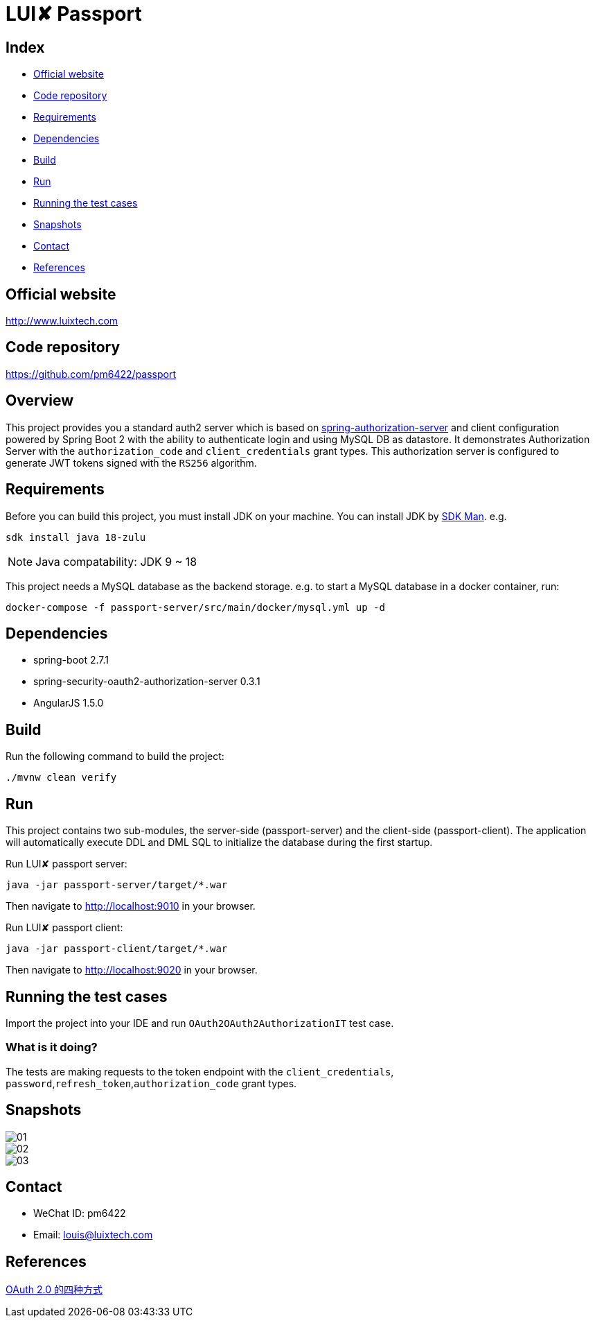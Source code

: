 = LUI️✘ Passport

[[index]]
== Index

* <<website, Official website>>
* <<repository, Code repository>>
* <<requirements, Requirements>>
* <<dependencies, Dependencies>>
* <<build, Build>>
* <<run, Run>>
* <<running-the-test-cases, Running the test cases>>
* <<snapshots, Snapshots>>
* <<contact, Contact>>
* <<references, References>>

[[website]]
== Official website
http://www.luixtech.com

[[repository]]
== Code repository
https://github.com/pm6422/passport

[[overview]]
== Overview
This project provides you a standard auth2 server which is based on https://spring.io/projects/spring-authorization-server[spring-authorization-server] and client configuration powered by Spring Boot 2 with the ability to authenticate login and using MySQL DB as datastore.
It demonstrates Authorization Server with the `authorization_code` and `client_credentials` grant types. This authorization server is configured to generate JWT tokens signed with the `RS256` algorithm.

[[requirements]]
== Requirements
Before you can build this project, you must install JDK on your machine. You can install JDK by https://sdkman.io/install[SDK Man]. e.g.
```bash
sdk install java 18-zulu
```
NOTE: Java compatability: JDK 9 ~ 18

This project needs a MySQL database as the backend storage. e.g. to start a MySQL database in a docker container, run:

```bash
docker-compose -f passport-server/src/main/docker/mysql.yml up -d
```

[[dependencies]]
== Dependencies
- spring-boot 2.7.1
- spring-security-oauth2-authorization-server 0.3.1
- AngularJS 1.5.0

[[build]]
== Build

Run the following command to build the project:

```
./mvnw clean verify
```

[[run]]
== Run
This project contains two sub-modules, the server-side (passport-server) and the client-side (passport-client). The application will automatically execute DDL and DML SQL to initialize the database during the first startup.

Run LUI️✘ passport server:

```bash
java -jar passport-server/target/*.war
```

Then navigate to http://localhost:9010[http://localhost:9010] in your browser.

Run LUI️✘ passport client:

```bash
java -jar passport-client/target/*.war
```

Then navigate to http://localhost:9020[http://localhost:9020] in your browser.


[[running-the-test-cases]]
== Running the test cases

Import the project into your IDE and run `OAuth2OAuth2AuthorizationIT` test case.

=== What is it doing?

The tests are making requests to the token endpoint with the `client_credentials`, `password`,`refresh_token`,`authorization_code` grant types.

[[snapshots]]
== Snapshots
image::passport-server/images/new/01.png[]
image::passport-server/images/new/02.png[]
image::passport-server/images/new/03.png[]

[[contact]]
== Contact
- WeChat ID: pm6422
- Email: louis@luixtech.com

[[references]]
== References
https://www.ruanyifeng.com/blog/2019/04/oauth-grant-types.html[OAuth 2.0 的四种方式]